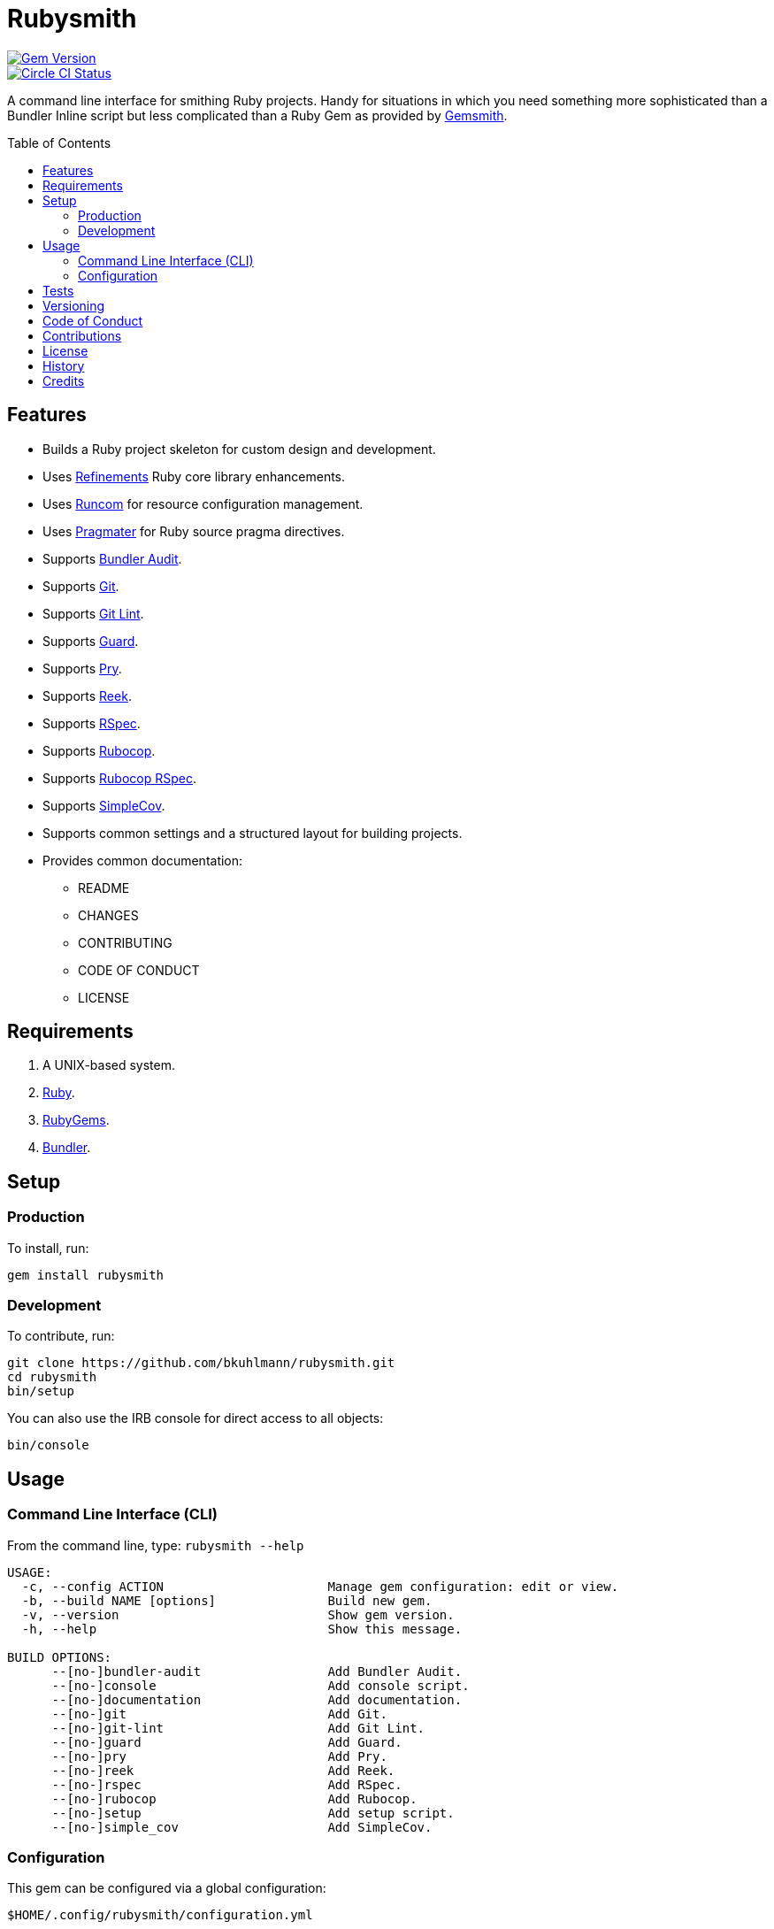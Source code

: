 :toc: macro
:toclevels: 5
:figure-caption!:

= Rubysmith

[link=http://badge.fury.io/rb/rubysmith]
image::https://badge.fury.io/rb/rubysmith.svg[Gem Version]
[link=https://circleci.com/gh/bkuhlmann/rubysmith]
image::https://circleci.com/gh/bkuhlmann/rubysmith.svg?style=svg[Circle CI Status]

A command line interface for smithing Ruby projects. Handy for situations in which you need
something more sophisticated than a Bundler Inline script but less complicated than a Ruby Gem as
provided by link:https://www.alchemists.io/projects/gemsmith[Gemsmith].

toc::[]

== Features

* Builds a Ruby project skeleton for custom design and development.
* Uses link:https://www.alchemists.io/projects/refinements[Refinements] Ruby core library enhancements.
* Uses link:https://www.alchemists.io/projects/runcom[Runcom] for resource configuration management.
* Uses link:https://www.alchemists.io/projects/pragmater[Pragmater] for Ruby source pragma directives.
* Supports link:https://github.com/rubysec/bundler-audit[Bundler Audit].
* Supports link:https://git-scm.com[Git].
* Supports link:https://www.alchemists.io/projects/git-lint[Git Lint].
* Supports link:https://github.com/guard/guard[Guard].
* Supports link:http://pryrepl.org[Pry].
* Supports link:https://github.com/troessner/reek[Reek].
* Supports link:https://rspec.info[RSpec].
* Supports link:https://github.com/rubocop-hq/rubocop[Rubocop].
* Supports link:https://github.com/rubocop-hq/rubocop-rspec[Rubocop RSpec].
* Supports link:https://github.com/simplecov-ruby/simplecov[SimpleCov].
* Supports common settings and a structured layout for building projects.
* Provides common documentation:
** README
** CHANGES
** CONTRIBUTING
** CODE OF CONDUCT
** LICENSE

// == Screencasts

// [link=https://www.alchemists.io/screencasts/rubysmith]
// image::https://www.alchemists.io/images/screencasts/rubysmith/cover.svg[Screencast,600,240,role=focal_point]

== Requirements

. A UNIX-based system.
. link:https://www.ruby-lang.org[Ruby].
. link:https://rubygems.org[RubyGems].
. link:https://github.com/bundler/bundler[Bundler].

== Setup

=== Production

To install, run:

[source,bash]
----
gem install rubysmith
----

=== Development

To contribute, run:

[source,bash]
----
git clone https://github.com/bkuhlmann/rubysmith.git
cd rubysmith
bin/setup
----

You can also use the IRB console for direct access to all objects:

[source,bash]
----
bin/console
----

== Usage

=== Command Line Interface (CLI)

From the command line, type: `rubysmith --help`

....
USAGE:
  -c, --config ACTION                      Manage gem configuration: edit or view.
  -b, --build NAME [options]               Build new gem.
  -v, --version                            Show gem version.
  -h, --help                               Show this message.

BUILD OPTIONS:
      --[no-]bundler-audit                 Add Bundler Audit.
      --[no-]console                       Add console script.
      --[no-]documentation                 Add documentation.
      --[no-]git                           Add Git.
      --[no-]git-lint                      Add Git Lint.
      --[no-]guard                         Add Guard.
      --[no-]pry                           Add Pry.
      --[no-]reek                          Add Reek.
      --[no-]rspec                         Add RSpec.
      --[no-]rubocop                       Add Rubocop.
      --[no-]setup                         Add setup script.
      --[no-]simple_cov                    Add SimpleCov.
....

=== Configuration

This gem can be configured via a global configuration:

....
$HOME/.config/rubysmith/configuration.yml
....

It can also be configured via link:https://www.alchemists.io/projects/xdg[XDG] environment
variables.

The default configuration is as follows:

[source,yaml]
----
:author:
  :name:
  :email:
  :url:
:documentation:
  :format: "md"
  :license: "mit"
:build:
  :bundler_audit: true
  :console: true
  :documentation: true
  :git: true
  :git_lint: true
  :guard: true
  :pry: true
  :reek: true
  :rspec: true
  :rubocop: true
  :setup: true
  :simple_cov: true
:builders:
  :pragmater:
    :comments:
      - "# frozen_string_literal: true"
    :includes:
      - "**/*.rb"
      - "**/*bin/console"
      - "**/*bin/guard"
      - "**/*bin/rubocop"
      - "**/*Gemfile"
      - "**/*Guardfile"
      - "**/*Rakefile"
----

Feel free to take this default configuration, modify, and save as your own custom
`configuration.yml`.

== Tests

To test, run:

[source,bash]
----
bundle exec rake
----

== Versioning

Read link:https://semver.org[Semantic Versioning] for details. Briefly, it means:

* Major (X.y.z) - Incremented for any backwards incompatible public API changes.
* Minor (x.Y.z) - Incremented for new, backwards compatible, public API enhancements/fixes.
* Patch (x.y.Z) - Incremented for small, backwards compatible, bug fixes.

== Code of Conduct

Please note that this project is released with a link:CODE_OF_CONDUCT.adoc[CODE OF CONDUCT]. By
participating in this project you agree to abide by its terms.

== Contributions

Read link:CONTRIBUTING.adoc[CONTRIBUTING] for details.

== License

Read link:LICENSE.adoc[LICENSE] for details.

== History

Read link:CHANGES.adoc[CHANGES] for details.
Built with link:https://www.alchemists.io/projects/gemsmith[Gemsmith].

== Credits

Engineered by link:https://www.alchemists.io/team/brooke_kuhlmann[Brooke Kuhlmann].

